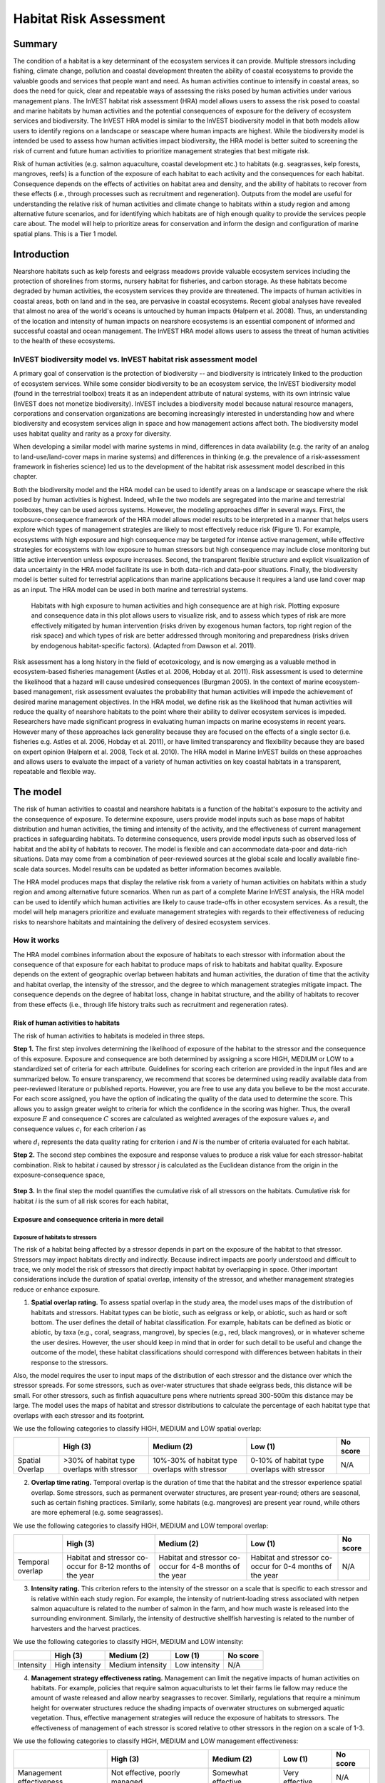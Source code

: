 .. _habitat_risk_assessment:


.. |toolbox| image:: ./shared_images/toolbox.jpg
             :alt: toolbox
	     :align: middle 
	     :height: 15px

.. |folder| image:: ./shared_images/openfolder.png
             :alt: folder
	     :align: middle 
	     :height: 15px

.. |ok| image:: /shared_images/okbutt.png
             :alt: folder
	     :align: middle 
	     :height: 15px

.. |addbutt| image:: /shared_images/addbutt.png
             :alt: addbutt
	     :align: middle 
	     :height: 15px

.. |adddata| image:: /shared_images/adddata.png
             :alt: addbutt
	     :align: middle 
	     :height: 15px


.. |hra| image:: habitat_risk_assessment_images/image028.png
             :alt: habitatriskassessment
	     :align: middle 
	     :height: 15px


***********************
Habitat Risk Assessment
***********************

Summary
=======

The condition of a habitat is a key determinant of the ecosystem services it can provide.  Multiple stressors including fishing, climate change, pollution and coastal development threaten the ability of coastal ecosystems to provide the valuable goods and services that people want and need. As human activities continue to intensify in coastal areas, so does the need for quick, clear and repeatable ways of assessing the risks posed by human activities under various management plans. The InVEST habitat risk assessment (HRA) model allows users to assess the risk posed to coastal and marine habitats by human activities and the potential consequences of exposure for the delivery of ecosystem services and biodiversity. The InVEST HRA model is similar to the InVEST biodiversity model in that both models allow users to identify regions on a landscape or seascape where human impacts are highest. While the biodiversity model is intended be used to assess how human activities impact biodiversity, the HRA model is better suited to screening the risk of current and future human activities to prioritize management strategies that best mitigate risk.

Risk of human activities (e.g. salmon aquaculture, coastal development etc.) to habitats (e.g. seagrasses, kelp forests, mangroves, reefs) is a function of the exposure of each habitat to each activity and the consequences for each habitat. Consequence depends on the effects of activities on habitat area and density, and the ability of habitats to recover from these effects (i.e., through processes such as recruitment and regeneration). Outputs from the model are useful for understanding the relative risk of human activities and climate change to habitats within a study region and among alternative future scenarios, and for identifying which habitats are of high enough quality to provide the services people care about. The model will help to prioritize areas for conservation and inform the design and configuration of marine spatial plans. This is a Tier 1 model.

Introduction
============

Nearshore habitats such as kelp forests and eelgrass meadows provide valuable ecosystem services including the protection of shorelines from storms, nursery habitat for fisheries, and carbon storage. As these habitats become degraded by human activities, the ecosystem services they provide are threatened. The impacts of human activities in coastal areas, both on land and in the sea, are pervasive in coastal ecosystems. Recent global analyses have revealed that almost no area of the world's oceans is untouched by human impacts (Halpern et al. 2008). Thus, an understanding of the location and intensity of human impacts on nearshore ecosystems is an essential component of informed and successful coastal and ocean management. The InVEST HRA model allows users to assess the threat of human activities to the health of these ecosystems. 

InVEST biodiversity model vs. InVEST habitat risk assessment model
------------------------------------------------------------------

A primary goal of conservation is the protection of biodiversity -- and biodiversity is intricately linked to the production of ecosystem services.  While some consider biodiversity to be an ecosystem service, the InVEST biodiversity model (found in the terrestrial toolbox) treats it as an independent attribute of natural systems, with its own intrinsic value (InVEST does not monetize biodiversity). InVEST includes a biodiversity model because natural resource managers, corporations and conservation organizations are becoming increasingly interested in understanding how and where biodiversity and ecosystem services align in space and how management actions affect both.  The biodiversity model uses habitat quality and rarity as a proxy for diversity.

When developing a similar model with marine systems in mind, differences in data availability (e.g. the rarity of an analog to land-use/land-cover maps in marine systems) and differences in thinking (e.g. the prevalence of a risk-assessment framework in fisheries science) led us to the development of the habitat risk assessment model described in this chapter.

Both the biodiversity model and the HRA model can be used to identify areas on a landscape or seascape where the risk posed by human activities is highest. Indeed, while the two models are segregated into the marine and terrestrial toolboxes, they can be used across systems.  However, the modeling approaches differ in several ways. First, the exposure-consequence framework of the HRA model allows model results to be interpreted in a manner that helps users explore which types of management strategies are likely to most effectively reduce risk (Figure 1). For example, ecosystems with high exposure and high consequence may be targeted for intense active management, while effective strategies for ecosystems with low exposure to human stressors but high consequence may include close monitoring but little active intervention unless exposure increases. Second, the transparent flexible structure and explicit visualization of data uncertainty in the HRA model facilitate its use in both data-rich and data-poor situations. Finally, the biodiversity model is better suited for terrestrial applications than marine applications because it requires a land use land cover map as an input. The HRA model can be used in both marine and terrestrial systems. 

.. figure:: habitat_risk_assessment_images/image002.jpg

   Habitats with high exposure to human activities and high consequence are at high risk. Plotting exposure and consequence data in this plot allows users to visualize risk, and to assess which types of risk are more effectively mitigated by human intervention (risks driven by exogenous human factors, top right region of the risk space) and which types of risk are better addressed through monitoring and preparedness (risks driven by endogenous habitat-specific factors).  (Adapted from Dawson et al. 2011).

Risk assessment has a long history in the field of ecotoxicology, and is now emerging as a valuable method in ecosystem-based fisheries management (Astles et al. 2006, Hobday et al. 2011). Risk assessment is used to determine the likelihood that a hazard will cause undesired consequences (Burgman 2005). In the context of marine ecosystem-based management, risk assessment evaluates the probability that human activities will impede the achievement of desired marine management objectives. In the HRA model, we define risk as the likelihood that human activities will reduce the quality of nearshore habitats to the point where their ability to deliver ecosystem services is impeded. Researchers have made significant progress in evaluating human impacts on marine ecosystems in recent years. However many of these approaches lack generality because they are focused on the effects of a single sector (i.e. fisheries e.g. Astles et al. 2006, Hobday et al. 2011), or have limited transparency and flexibility because they are based on expert opinion (Halpern et al. 2008, Teck et al. 2010). The HRA model in Marine InVEST builds on these approaches and allows users to evaluate the impact of a variety of human activities on key coastal habitats in a transparent, repeatable and flexible way.  

The model
=========

The risk of human activities to coastal and nearshore habitats is a function of the habitat's exposure to the activity and the consequence of exposure. To determine exposure, users provide model inputs such as base maps of habitat distribution and human activities, the timing and intensity of the activity, and the effectiveness of current management practices in safeguarding habitats.  To determine consequence, users provide model inputs such as observed loss of habitat and the ability of habitats to recover. The model is flexible and can accommodate data-poor and data-rich situations. Data may come from a combination of peer-reviewed sources at the global scale and locally available fine-scale data sources. Model results can be updated as better information becomes available. 

The HRA model produces maps that display the relative risk from a variety of human activities on habitats within a study region and among alternative future scenarios. When run as part of a complete Marine InVEST analysis, the HRA model can be used to identify which human activities are likely to cause trade-offs in other ecosystem services. As a result, the model will help managers prioritize and evaluate management strategies with regards to their effectiveness of reducing risks to nearshore habitats and maintaining the delivery of desired ecosystem services. 

How it works
------------

The HRA model combines information about the exposure of habitats to each stressor with information about the consequence of that exposure for each habitat to produce maps of risk to habitats and habitat quality.  Exposure depends on the extent of geographic overlap between habitats and human activities, the duration of time that the activity and habitat overlap, the intensity of the stressor, and the degree to which management strategies mitigate impact.  The consequence depends on the degree of habitat loss, change in habitat structure, and the ability of habitats to recover from these effects (i.e., through life history traits such as recruitment and regeneration rates). 

Risk of human activities to habitats
^^^^^^^^^^^^^^^^^^^^^^^^^^^^^^^^^^^^

The risk of human activities to habitats is modeled in three steps.  

**Step 1.** The first step involves determining the likelihood of exposure of the habitat to the stressor and the consequence of this exposure. Exposure and consequence are both determined by assigning a score HIGH, MEDIUM or LOW to a standardized set of criteria for each attribute. Guidelines for scoring each criterion are provided in the input files and are summarized below. To ensure transparency, we recommend that scores be determined using readily available data from peer-reviewed literature or published reports. However, you are free to use any data you believe to be the most accurate. For each score assigned, you have the option of indicating the quality of the data used to determine the score. This allows you to assign greater weight to criteria for which the confidence in the scoring was higher. Thus, the overall exposure :math:`E` and consequence :math:`C` scores are calculated as weighted averages of the exposure values :math:`e_i` and consequence values :math:`c_i`  for each criterion *i* as 

.. math:: E = \frac{\sum^N_{i=1}\frac{e_i}{d_i}}{\sum^N_{i=1}\frac{1}{d_i}}
   :label: eq1

.. math:: C = \frac{\sum^N_{i=1}\frac{c_i}{d_i}}{\sum^N_{i=1}\frac{1}{d_i}}
   :label: eq2

where :math:`d_i` represents the data quality rating for criterion *i* and *N* is the number of criteria evaluated for each habitat. 

**Step 2.** The second step combines the exposure and response values to produce a risk value for each stressor-habitat combination. Risk to habitat *i* caused by stressor *j* is calculated as the Euclidean distance from the origin in the exposure-consequence space,

.. math:: R_{ij} = \sqrt{(E-1)^2+(C-1)^2}
   :label: eq3

.. figure:: habitat_risk_assessment_images/image010.jpg

**Step 3.** In the final step the model quantifies the cumulative risk of all stressors on the habitats. Cumulative risk for habitat *i* is the sum of all risk scores for each habitat,

.. math:: R_i = \sum^J_{j=1} R_{ij}
   :label: eq4

Exposure and consequence criteria in more detail
^^^^^^^^^^^^^^^^^^^^^^^^^^^^^^^^^^^^^^^^^^^^^^^^

Exposure of habitats to stressors
"""""""""""""""""""""""""""""""""

The risk of a habitat being affected by a stressor depends in part on the exposure of the habitat to that stressor. Stressors may impact habitats directly and indirectly. Because indirect impacts are poorly understood and difficult to trace, we only model the risk of stressors that directly impact habitat by overlapping in space. Other important considerations include the duration of spatial overlap, intensity of the stressor, and whether management strategies reduce or enhance exposure.

1. **Spatial overlap rating.**  To assess spatial overlap in the study area, the model uses maps of the distribution of habitats and stressors.  Habitat types can be biotic, such as eelgrass or kelp, or abiotic, such as hard or soft bottom. The user defines the detail of habitat classification. For example, habitats can be defined as biotic or abiotic, by taxa (e.g., coral, seagrass, mangrove), by species (e.g., red, black mangroves), or in whatever scheme the user desires.  However, the user should keep in mind that in order for such detail to be useful and change the outcome of the model, these habitat classifications should correspond with differences between habitats in their response to the stressors.  

Also, the model requires the user to input maps of the distribution of each stressor and the distance over which the stressor spreads. For some stressors, such as over-water structures that shade eelgrass beds, this distance will be small.  For other stressors, such as finfish aquaculture pens where nutrients spread 300-500m this distance may be large. The model uses the maps of habitat and stressor distributions to calculate the percentage of each habitat type that overlaps with each stressor and its footprint.

We use the following categories to classify HIGH, MEDIUM and LOW spatial overlap:

=============== =========================================== ============================================== ============================================ ========
..              High (3)                                    Medium (2)                                     Low (1)                                      No score
=============== =========================================== ============================================== ============================================ ========
Spatial Overlap >30% of habitat type overlaps with stressor 10%-30% of habitat type overlaps with stressor 0-10% of habitat type overlaps with stressor N/A
=============== =========================================== ============================================== ============================================ ========

2. **Overlap time rating.**  Temporal overlap is the duration of time that the habitat and the stressor experience spatial overlap. Some stressors, such as permanent overwater structures, are present year-round; others are seasonal, such as certain fishing practices. Similarly, some habitats (e.g. mangroves) are present year round, while others are more ephemeral (e.g. some seagrasses). 

We use the following categories to classify HIGH, MEDIUM and LOW temporal overlap:

================ ========================================================= ======================================================== ======================================================== ========
..               High (3)                                                  Medium (2)                                               Low (1)                                                  No score
================ ========================================================= ======================================================== ======================================================== ========
Temporal overlap Habitat and stressor co-occur for 8-12 months of the year Habitat and stressor co-occur for 4-8 months of the year Habitat and stressor co-occur for 0-4 months of the year N/A
================ ========================================================= ======================================================== ======================================================== ========


3. **Intensity rating.** This criterion refers to the intensity of the stressor on a scale that is specific to each stressor and is relative within each study region. For example, the intensity of nutrient-loading stress associated with netpen salmon aquaculture is related to the number of salmon in the farm, and how much waste is released into the surrounding environment. Similarly, the intensity of destructive shellfish harvesting is related to the number of harvesters and the harvest practices. 

We use the following categories to classify HIGH, MEDIUM and LOW intensity:

========= ============== ================ ============= ========
..        High (3)       Medium (2)       Low (1)       No score
========= ============== ================ ============= ========
Intensity High intensity Medium intensity Low intensity N/A
========= ============== ================ ============= ========

4. **Management strategy effectiveness rating.** Management can limit the negative impacts of human activities on habitats. For example, policies that require salmon aquaculturists to let their farms lie fallow may reduce the amount of waste released and allow nearby seagrasses to recover. Similarly, regulations that require a minimum height for overwater structures reduce the shading impacts of overwater structures on submerged aquatic vegetation. Thus, effective management strategies will reduce the exposure of habitats to stressors. The effectiveness of management of each stressor is scored relative to other stressors in the region on a scale of 1-3. 

We use the following categories to classify HIGH, MEDIUM and LOW management effectiveness:

======================== ============================= ================== ============== ========
..                       High (3)                      Medium (2)         Low (1)        No score
======================== ============================= ================== ============== ========
Management effectiveness Not effective, poorly managed Somewhat effective Very effective N/A
======================== ============================= ================== ============== ========


Consequence of exposure
^^^^^^^^^^^^^^^^^^^^^^^

The risk of a habitat being degraded by a stressor depends on the consequence of exposure. The consequence of exposure depends on the ability of a habitat to resist the stressor and to recover following exposure and can be assessed using four key attributes: change in area, change in structure, frequency of natural disturbance, and recovery attributes.  We describe each in turn below.

1. **Change in area rating.** Change in area is measured as the percent change in areal extent of a habitat when exposed to a given stressor and thus reflects the sensitivity of the habitat to the stressor. Habitats that lose a high percentage of their areal extent when exposed to a given stressor are highly sensitive, while those habitats that lose little area are less sensitive and more resistant. 

We use the following categories to classify HIGH, MEDIUM and LOW change in area:

============== =========================== ============================ ======================== ========
..             High (3)                    Medium (2)                   Low (1)                  No score
============== =========================== ============================ ======================== ========
Change in area High loss in area (50-100%) Medium loss in area (20-50%) Low loss in area (0-20%) N/A
============== =========================== ============================ ======================== ========

2. **Change in structure rating.** For biotic habitats, the change in structure is the percentage change in structural density of the habitat when exposed to a given stressor. For example, change in structure would be the change in shoot density for seagrass systems, change in polyp density for corals, or change in stipe density for kelp systems. Habitats that lose a high percentage of their structure when exposed to a given stressor are highly sensitive, while habitats that lose little structure are less sensitive and more resistant. For abiotic habitats, the change in structure is the amount of structural damage sustained by the habitat. Sensitive abiotic habitats will sustain complete or partial damage, while those that sustain little to no damage are more resistant. For example, gravel or muddy bottoms will sustain partial or complete damage from bottom trawling while hard bedrock bottoms will sustain little to no damage.

We use the following categories to classify HIGH, MEDIUM and LOW change in structure:

=================== ==================================================================================================================== ======================================================================================================================= ======================================================================================================================== ========
..                  High (3)                                                                                                             Medium (2)                                                                                                              Low (1)                                                                                                                  No score
=================== ==================================================================================================================== ======================================================================================================================= ======================================================================================================================== ========
Change in structure High loss in structure (for biotic habitats, 50-100% loss in density, for abiotic habitats, total structural damage) Medium loss in structure (for biotic habitats, 20-50% loss in density, for abiotic habitats, partial structural damage) Low loss in structure (for biotic habitats, 0-20% loss in density, for abiotic habitats, little to no structural damage) N/A
=================== ==================================================================================================================== ======================================================================================================================= ======================================================================================================================== ========

3. **Frequency of natural disturbance rating.** If a habitat is naturally frequently perturbed in a way similar to the anthropogenic stressor, it may be more resistant to additional anthropogenic stress. For example, habitats in areas that experience periodical delivery of nutrient subsidies (i.e. from upwelling or allocthonous inputs such as delivery of intertidal plant material to subtidal communities) are adapted to variable nutrient conditions and may be more resistant to nutrient loading from netpen salmon aquaculture. This criterion is scored separately for each habitat-stressor combination, such that being adapted to variable nutrient conditions increases resistance to nutrient loading from salmon aquaculture but not destructive fishing. However, high storm frequency may increase resistance to destructive fishing, because both stressors impact habitats in similar ways. 

We use the following categories to classify HIGH, MEDIUM and LOW natural disturbance frequencies:

================================ ====================== ====================== =============== ========
..                               High (3)               Medium (2)             Low (1)         No score
================================ ====================== ====================== =============== ========
Frequency of natural disturbance Annually or less often Several times per year Daily to weekly N/A
================================ ====================== ====================== =============== ========

4. **Recovery attributes.** Life history traits such as regeneration rates and recruitment patterns influence the ability of habitats to recover from disturbance.  For biotic habitats, we treat recovery as a function of natural mortality, recruitment, age of maturity, and connectivity

  i. Natural mortality rate rating (biotic habitats only): Habitats with high natural mortality rates are generally more productive and more capable of recovery.

  We use the following categories to classify HIGH, MEDIUM and LOW natural mortality rates:

  ====================== ========================== ================================ ================================== ========
  ..                     High (3)                   Medium (2)                       Low (1)                            No score
  ====================== ========================== ================================ ================================== ========
  Natural mortality rate Low mortality (e.g. 0-20%) Moderate mortality (e.g. 20-50%) High mortality (e.g.80% or higher) N/A
  ====================== ========================== ================================ ================================== ========

  ii. Recruitment rating (biotic habitats only): Frequent recruitment increases recovery potential by increasing the chance that incoming propagules can re-establish a population in a disturbed area.

  We use the following categories to classify HIGH, MEDIUM and LOW natural recruitment rate:

  ======================== ============ ============= ==================== ========
  ..                       High (3)     Medium (2)    Low (1)              No score
  ======================== ============ ============= ==================== ========
  Natural recruitment rate Every 2+ yrs Every 1-2 yrs Annual or more often N/A
  ======================== ============ ============= ==================== ========

  iii. Age at maturity/recovery time: Biotic habitats that reach maturity earlier are likely to be able to recover more quickly from disturbance than those that take longer to reach maturity.  Here we refer to maturity of the habitat as a whole (i.e., a mature kelp forest) rather than reproductive maturity of individuals.  For abiotic habitats, shorter recovery times for habitats such as mudflats decrease the consequences of exposure to human activities. In contrast, habitats made of bedrock will only recover on geological time scales, greatly increasing the consequences of exposure. 

  We use the following categories to classify HIGH, MEDIUM and LOW age at maturity/recovery time:

  ============================= ================ ========== ============== ========
  ..                            High (3)         Medium (2) Low (1)        No score
  ============================= ================ ========== ============== ========
  Age at maturity/recovery time More than 10 yrs 1-10yrs    Less than 1 yr N/A
  ============================= ================ ========== ============== ========

  iv. Connectivity rating (biotic habitats only): Larval dispersal and close spacing of habitat patches increases the recovery potential of a habitat by increasing the chance that incoming propagules can re-establish a population in a disturbed area. 

  We use the following categories to classify HIGH, MEDIUM and LOW connectivity:

  ============ ============================== =========================== ======================= ========
  ..           High (3)                       Medium (2)                  Low (1)                 No score
  ============ ============================== =========================== ======================= ========
  Connectivity Low dispersal (less than 10km) Medium dispersal (10-100km) High dispersal (>100km) N/A
  ============ ============================== =========================== ======================= ========


Guidelines for scoring data quality
^^^^^^^^^^^^^^^^^^^^^^^^^^^^^^^^^^^

Risk assessment is an integrative process, which requires a substantial amount of data on many attributes of human and ecological systems. It is likely that some aspects of the risk assessment will be supported high quality data and others aspects will be subject to limited data availability and high uncertainty. To increase the transparency of the model results, we color-code the results in the output figures according to the average quality of the data that was used to generate each score. We hope that by including the option to rate data quality in the model, users will be aware of some sources of uncertainty in the risk assessment, and will therefore be cautious when using results derived from low quality data. In addition, the information generated from this rating process can be used to guide research and monitoring effects to improve data quality and availability. 

.. figure:: habitat_risk_assessment_images/image014.jpg
   :align: center
   :figwidth: 500px

For each exposure and consequence score, users can indicate the quality of the data that was used to determine the score as best, adequate or limited. 

===================================================================================================================================================== ==================================================================================================================================================================== ===================================================================================================================== =======
Best data (1)                                                                                                                                         Adequate data                                                                                                                                                        Limited data                                                                                                          Unknown
===================================================================================================================================================== ==================================================================================================================================================================== ===================================================================================================================== =======
Substantial information is available to support the score and is based on data collected in the study region (or nearby) for the species in question. Information is based on data collected outside the study region, may be based on related species, may represent moderate or insignificant statistical relationships. No empirical literature exists to justify scoring for the species but a reasonable inference can be made by the user. N/A
===================================================================================================================================================== ==================================================================================================================================================================== ===================================================================================================================== =======


Limitations and Simplifications
-------------------------------

Limitations
^^^^^^^^^^^

1. **Results are limited by data quality**: The accuracy of the model results is limited by the availability and quality of input data. Using high quality data such as those from local assessments replicated at several sites within the study region for the species in question within the last ten years will yield more accurate results than using lower quality data that are collected at a distant location with limited spatial or temporal coverage. In most cases, users will need to use data from other geographic locations for some of the stressor-habitat combinations because most of the data on the effects of some stressors have only been collected in a limited number of locations worldwide. To overcome these data limitations, we include a data quality score in the analysis.  This score allows users to down-weight criteria for which data quality is low. In addition, the uncertainty associated with data quality is displayed visually in the model outputs (e.g. results derived from high quality data are displayed in green vs. low quality data in red).

2. **Results should be interpreted on a relative scale**: Due to the nature of the scoring process, results can be used to compare the risk of several human activities among several habitats within the study region (which can range in size from small local scales to a global scale), but should not be used to compare risk across study regions in separate analyses.

3. **Results do not reflect the effects of past human activities**. The HRA model does not explicitly account for the effects of historical human activities on the current risk. Exposure to human activities in the past may affect the consequence of human activities in the present and future. If users have historical data on the exposure of habitats to human activities (e.g. spatial and temporal extent), and information on how this affects current consequence scores, they may include this information in the analysis for more accurate results. 

4. **Results are based on equal weighting of criteria**. The model calculates the exposure and consequence scores assuming that the effect of each criterion (i.e. spatial overlap and recruitment pattern) is of equal importance in determining risk. The relative importance of each of the criteria is poorly understood, so we assume equal importance. However, in future releases for the model will allow users to weight the importance of each criterion in determining overall risk.

Assumptions
^^^^^^^^^^^

1. Often information in the literature about the effect stressors on habitats comes from only a few locations.  If using globally available data or data from other locations, users make the assumption that *ecosystems around the world respond in similar ways to any given stressor* (i.e. eelgrass in the Mediterranean responds to netpen aquaculture in the same way as eelgrass in British Columbia). To avoid making this assumption across the board, users should use local data whenever possible.

2. **Cumulative risk is additive (vs. synergistic or antagonistic)**. The interaction of multiple stressors on marine ecosystems is poorly understood (see Crain et al. 2008 for more information). Interactions may be additive, synergistic or antagonistic. However, our ability to predict the type of interaction that will occur is limited. Due to the absence of reliable information on the conditions that determine additivity, synergism or antagonism, the model assumes additivity because it is the simplest approach. As a result, the model may over- or under-estimate the cumulative risk depending on the set of stressors occurring in the study region.


.. _hra-data-needs:

Data needs
==========

The model uses an interface to input all required and optional model data.  Here we outline the options presented to the user via the interface and the maps and data tables used by the model.  First we describe required inputs, followed by a description of optional inputs.

Grid the seascape tool
----------------------

Before running the HRA model, users must provide an area of interest (AOI) and cell size to Grid the Seascape (GS).  To run the GS tool, the user must create a polygon AOI that is projected meters. You can create an AOI shapefile by following the Creating an AOI instructions in the :ref:`FAQ`.  After providing a workspace location and AOI, select a cell size to define width and height of each unique grid cell.  By specifying "500" in the interface, an analysis grid within the AOI at a cell size of 500m x 500m will be created.
 
.. figure:: habitat_risk_assessment_images/image015_350.png


Required inputs
---------------

First we describe required inputs.  The required inputs are the minimum data needed to run this model.

1. **Workspace Location (required)**. Users are required to specify a workspace folder path.  It is recommended that the user create a new folder for each run of the model.  For example, by creating a folder called "runBC" within the "HabitatRiskAssess" folder, the model will create "intermediate" and "output" folders within this "runBC" workspace.  The "intermediate" folder will compartmentalize data from intermediate processes.  The model's final outputs will be stored in the "output" folder. ::

     Name: Path to a workspace folder.  Avoid spaces 
     Sample path:  \\InVEST\\ HabitatRiskAssess\\runBC

2. **Gridded Seascape (GS) Output Layer (required)**. After running the "Grid the Seascape" (GS) tool, a polygon shapefile will be created that contains cells of a user-specified size to instruct the HRA model as to the extent and resolution of analysis.  For this input, select the shapefile found in the "Output" folder from a successful GS tool run. ::

     Name: File can be named anything, but no spaces in the name
     File type:  polygon shapefile (.shp)
     Sample data set: \InVEST\GridSeascape\BC500m\Output\gs_[cellsize].shp

3. **Habitat Data Directory (required)**. Users are required to specify the path on their system to the folder with habitat input data.  All data in this folder must be shapefiles, projected in meters, and contain the following naming convention:

   "[habitat file name]_[unique Integer ID].shp" (e.g. "kelpWCVI_1.shp")

   The use of a unique identifier after the underscore ("_") at the end of the file name allows the model to link the ratings from the Habitat-Stressor Ratings table to the correct input layer.  It is recommended that users adjust file names/IDs to shapefiles using ArcCatalog.

   .. figure:: habitat_risk_assessment_images/image016.png

   The model allows a maximum of eight habitat layers for this input.  Do not store any additional files that are not part of the analysis in this folder directory.

   When determining the predominate habitat in a cell, the model establishes a hierarchy where it prioritizes habitats listed in the input #5 table in ascending order (i.e. kelp_1 comes before eelgrass_2, which comes before softbottom_3, etc). If users are more interested in biotic habitats (i.e. eelgrass, kelp, mangroves) than abiotic habitats (i.e. rocky bottom), they should list biotic habitats before abiotic habitats. To avoid larger abiotic layers being selected as the predominant habitat, preprocess the habitat data by erasing areas of abiotic habitat that overlap the biotic ones. ::

     Name: Path to a habitat data folder.  Avoid spaces.
     Sample: \InVEST\HabitatRiskAssess\Input\HabitatLayers

4. **Stressor Data Directory (required)**. Users are required to specify the path on their system to the folder with stressor input data.  All data in this folder must be shapefiles, projected in meters, and contain the following naming convention:

   "[stressor file name]_[unique Integer ID].shp" (e.g. "netpensWCVI_1.shp")

   The use of a unique identifier after the underscore ("_") at the end of the file name allows the model to link the ratings from the Habitat-Stressor Ratings table to the correct input layer.

   .. figure:: habitat_risk_assessment_images/image017.png
 
   It is recommended that users adjust file names/IDs to shapefiles using ArcCatalog.  The model allows a maximum of ten habitat layers for this input.  Do not store any additional files that are not part of the analysis in this folder directory. ::

     Name: Path to a stressor data folder.  Avoid spaces.
     Sample path: \InVEST\HabitatRiskAssess\Input\StressorLayers

5. **Habitat-Stressor Ratings Table (required)**. The user must fill out tables to instruct the model on various habitat, stressor and habitat-stressor specific ratings for consequence and exposure.  There are three sheets that need to be completed (sheets 1, 2, and 3). See Section 3 for guidelines on how to complete this table.
  
   *Sheet (1)*: For sheet (1), shown below, users will enter names of stressors and habitats into columns "B" and "G" respectively.  This listing must correspond to the GIS layers contained in the directories from inputs #3 and 4.  Additionally, the IDs in columns "A" and "F" must exactly match the ID number at the end of each GIS layer's file name (following the underscore "_").  Rows that don't contain a habitat or stressor entry must contain a "0". *It is imperative that in columns "B" and "G" all the blue rows contain either a "0" or a stressor/habitat name.*  The model uses this logic for confirming the number of input layers and for generating the correct permutation of habitat-stressor relationships in sheet (2). 

   .. figure:: habitat_risk_assessment_images/image019.jpg

   Users also have the option of buffering the stressor layers by entering a number in column "E" in meters.  This buffer distance represents the distance over which the primary effects of the stressor spread. For example, the effects of nutrient loading from finfish aquaculture are known to spread several hundred meters out from the farms themselves. If the stressor layer is a polygon, negative buffer values are also permitted and this will shrink the stressor layer before analysis.

   Next, for all rows where there are no zeros listed, a rating and data quality assessment must be select in columns "B","C"  "D", and "G" for input into the impact scoring.  For guidance on how to select a rating for each criterion, see Section 3.1.c. For guidance on how to rate data quality, please see Section 3.3. 

   *Sheet (2)*: Sheet (2) only requires ratings and data quality assessments for rows that contain a habitat AND stressor name filled out.  If a row has "0" listed in both columns "B" and "D" a rating is not necessary.  However, to ensure all required inputs are completed, check all cells down to row #82 and across through column "H".  For guidelines on how to complete Sheet (2), please see Sections 3.2.a-c. 
 
   .. figure:: habitat_risk_assessment_images/image021.jpg

   *Sheet (3)*: For guidelines on how to complete Sheet (3), please see Section 3.2.d.

   .. figure:: habitat_risk_assessment_images/image023.jpg
 
   *Rating legends sheet*: This sheet contains the references for the ratings used in the scoring process. These categories are derived from peer-reviewed literature, and we recommend using these pre-established categories. However, users may modify the categories by changing the entries in column "C".  It is important to note that the categories for the exposure criterion "Spatial Overlap", which is calculated directly by the model (not rated by the user) may be modified in rows 43-44. By default, the model rates overlap within each grid cell of >0-10% as a "1", 10-30% as a "2" and >30% as a "3".  However, these ranges as well as any others for exposure or consequence ratings can be changed on this sheet.

   .. figure:: habitat_risk_assessment_images/image025.jpg

   The installer provides two different tables for possible input.  One contains rankings to run the sample data from the west coast of Vancouver Island, Canada, and the other is blank for application at a site of the user's choosing. We recommend that users make a copy of the blank file before filling it out so they always have a template for future inputs. ::

     Table Name: File can be named anything, but no spaces in the name 
     File type: ``*``.xls or .xlsx (if user has MS Excel 2007 or newer)
     Sample: \InVEST\HabitatRiskAssess\Input\HabitatStressor_RatingsTable_WCVI.xls


Optional inputs
---------------

The last input is optional, and requires additional Python extensions to generate the 2D plots.

7. **Create HTML output with risk plots (optional)**. By checking this box, the model will generate a series of figures, which clearly display the exposure-consequence ratings and the resulting risk results for each habitat-stressor combination. It will also create a figure showing cumulative risk for all habitats in the study region. This option requires the Matplotlib python extension. If this option is selected, the model will check that Matplotlib is installed successfully and generate an HTML document that displays the aforementioned plots.  For more information on how to install this Python extension, please consult the Getting Started section or the :ref:`FAQ`.


Running the model
=================

.. note:: The word 'path' means to navigate or drill down into a folder structure using the Open Folder dialog window that is used to select GIS layers or Excel worksheets for model input data or parameters. 

Exploring the workspace and input folders
-----------------------------------------

These folders will hold all input, intermediate and output data for the model. As with all folders for ArcGIS, these folder names must not contain any spaces or symbols. See the sample data for an example.

Exploring a project workspace and Input data folder
^^^^^^^^^^^^^^^^^^^^^^^^^^^^^^^^^^^^^^^^^^^^^^^^^^^
The \\InVEST\\HabitatRiskAssess\\ folder holds the main working directory for the model. Within this folder there will be a subfolder named 'Input'. It holds most of the GIS and tabular data needed to setup and run the model. 

The following image shows the sample folder structure and accompanying GIS data. We recommend using this folder structure as a guide to organize your workspaces and data. Refer to the following screenshots below for examples of folder structure and data organization.

.. figure:: habitat_risk_assessment_images/image026.png


Creating a run of the model
---------------------------

The following example of setting up the HRA model uses the sample data and folder structure supplied with the InVEST installation package (see the :ref:`hra-data-needs` section for a more complete description of the data).  These instructions only provide a guideline on how to specify to ArcGIS the various types of data needed and does not represent any site-specific model parameters. Users might choose different input parameters and/or have location-specific data to use in place of the sample data.

1. Click the plus symbol |toolbox| next to the InVEST toolbox.

2. Expand the Marine toolset and click on the HRA script |hra| to open the model. 

   .. figure:: habitat_risk_assessment_images/image029_350.png
 
3. Specify the Workspace. Open |folder| the InVEST workspace. If you created your own workspace folder (Step 1), then select it here.

   Select the *HabitatRiskAssess* folder and click |addbutt| to set the main model workspace. This is the folder in which you will find the intermediate and final outputs when model is run.

   .. figure:: habitat_risk_assessment_images/image034.png

4. Specify the Analysis Zones Layer. This input is the actual layer to be used for the overlap analysis.  Depending on your choice for the previous input, click |folder| and path to \\InVEST\\GridSeascape directory and select the polygon shapefile in the "Output" folder from a successful GS tool run.
 
   .. figure:: habitat_risk_assessment_images/image036.png

5. Specify the Habitat Data Directory. The model requires the folder location of spatial habitat data. Click |folder| and path to the \\InVEST\\HabitatRiskAssess\\Input\\ folder. Select the HabitatLayers folder and click |addbutt| to set this data folder.
 
   .. figure:: habitat_risk_assessment_images/image039.png

6. Specify the Stressor Data Directory. The model requires the folder location of spatial stressor data. Click |folder| and path to the \\InVEST\\HabitatRiskAssess\\Input\\ folder. Select the StressorLayers folder and click |addbutt|   to set this data folder.

   .. figure:: habitat_risk_assessment_images/image040.png

7. Specify the Habitat-Stressor Ratings Table. The model requires a table of parameters for how to recognize and optionally buffer or weight each input layer.  This information must be stored in a Worksheet in an Excel workbook file (.xls). See the :ref:`hra-data-needs` section for more information on creating and formatting these data.  This worksheet will be supplied for you.

   Click |folder| and path to the \\InVEST\\HabitatRiskAssess\\Input data folder. Double left-click on the Excel file HabitatStressor_RatingsTable_WCVI.xls

   Click |addbutt| to make the selection.

   .. figure:: habitat_risk_assessment_images/image042.png

8. Specify the Plotting Functionality (Optional). To plot risk scoring, click the checkbox. This option is only available if the Matplotlib Python extension is successfully installed. 

   .. figure:: habitat_risk_assessment_images/image043.png

9. At this point the model dialog box is completed for a complete run of the Habitat Risk Assessment model. 
 
   .. figure:: habitat_risk_assessment_images/image045.jpg

   Click |ok| to start the model run. The model will begin to run and will show a progress window with progress information about each step in the analysis. Once the model finishes, the progress window will show all the completed steps and the amount of time necessary for the model run.

   .. figure:: habitat_risk_assessment_images/image049.jpg

Multiple runs of the model
--------------------------

The tool setup is the same as for a single run, but the user needs to specify a new workspace for each new run. Make sure each workspace exists under the main directory (i.e. HabitatRiskAssess folder in the example above). As long as all data are contained within the main Input data folder you can use the same Input folder for multiple runs. For example, using the sample data, if you wanted to create two runs of the HRA model based on two different data quality ratings for a fishing stressors, you could use the Input data folder under main HRA folder and create two new workspace folders, "runHRA500m" and "runHRA500m2" ("500" stands for the resolution of gridded seascape in meters).  See below for an example of the folder setup. 

Viewing output from the model
-----------------------------

Upon successful completion of the model, you will see new folders in your Workspace called "intermediate" and "Output". The Output folder, in particular, may contain several types of spatial data, which are described in the :ref:`hra-interpreting-results` section.

.. figure:: habitat_risk_assessment_images/image050.png

 
You can view the output spatial data in ArcMap using the Add Data button. |adddata| 

You can change the symbology of a layer by right-clicking on the layer name in the table of contents, selecting "Properties", and then "Symbology".  There are many options here to change the way the data appear in the map.

You can also view the attribute data of output files by right clicking on a layer and selecting "Open Attribute Table". 


.. _hra-interpreting-results:

Interpreting results
====================

Model outputs
-------------

The following is a short description of each of the outputs from the HRA model.  Each of these output files is saved in the "Output" folder that is saved within the user-specified workspace directory:

Output folder
^^^^^^^^^^^^^

GIS
"""

+ Output\\maps\\predom_hab

  + This raster layer depicts the predominant habitat (e.g. the habitat that covers the most area) in each grid cell.  If two layers tie for most overlap area, the spatial layer with the lower ID number will be chosen.

+ Output\\maps\\recov_potent

  + This raster layer depicts the recovery potential of the predominant habitat in each cell. Recovery potential is based on natural mortality rate, recruitment rate, age at maturity/recovery time and connectivity. Recovery potential is useful to those who are interested in identifying areas where habitats are more resilient to human stressors, and therefore may be able to withstand increasing stress. Habitats with low recovery potential are particularly vulnerable to intensifying human activities. 

+ Output\\maps\\ecosys_risk

  + This raster layer depicts the sum of all cumulative risk scores for all habitats in each grid cell. It is best interpreted as an integrative index of risk across all habitats in a grid cell. For example, in a nearshore grid cell that contains some coral reef, mangrove and soft bottom habitat, the ecosys_risk value reflects the risk to all three habitats in the cell. The ecosys_risk value increases as the number of habitats in a cell exposed to stressors increases.

+ Output\\maps\\cum_risk_H[habitat number] (e.g. cum_risk_H2)

  + This raster layer depicts the cumulative risk for all the stressors in a grid cell on a habitat-by-habitat basis. For example, "cum_risk_H2" depicts the risk from all stressors on habitat "H2". Cumulative risk is derived by summing the risk scores from each stressor (i.e. more stressors leads to higher cumulative risk). This layer is informative for users who want to know how cumulative risk for a given habitat varies across a study region (e.g. identify hotspots where eelgrass or kelp is at high risk from multiple stressors). Hotspots of high cumulative risk may be targeted for restoration or monitoring. 

HTML and plots
""""""""""""""

+ Output\\html_plots\\output.html

  + This custom html file for each model run contains figures that display cumulative ecosystem risk (i.e. risk to all the habitats in the study region) and risk of each stressor to each habitat individually. The figures in this output will help users visualize the uncertainty associated with various aspects of the risk assessment, as the model results are color-coded according to the quality of data involved in the scoring process. Please see the explanations in the html file for more information.

+ Output\\html_plots\\plot_ecosys_risk.png

  + This figure shows the cumulative risk for each habitat in the study region. This figure can be used to determine which habitats are at highest risk from human activities, and if this risk is mostly due to high cumulative exposure (exogenous factors that can be mitigated by management) or high cumulative consequence (endogenous factors that are less responsive to human intervention).  

+ Output\\html_plots\\plots_risk.png

  + These figures show the exposure and consequence scores for each stressor and habitat combination in the study region. Stressors that have high exposure scores and high consequence scores pose the greatest risk to habitats. Reducing risk through management is likely to be more effective in situations where high risk is driven by high exposure, not high consequence. 

Log file
""""""""

+ Parameters_[yr-mon-day-min-sec].txt

  + Each time the model is run a text file will appear in the workspace folder.  The file will list the parameter values for that run and be named according to the date and time.
  + Parameter log information can be used to identify detailed configurations of each of scenario simulation.

  .. figure:: habitat_risk_assessment_images/image055.png

  .. figure:: habitat_risk_assessment_images/image057.png

Intermediate folder
^^^^^^^^^^^^^^^^^^^

+ intermediate\\[first 8 characters of input layer name]_buff.shp

  + For all layers where a buffer distance is specified in the "Habitat-Stressor Ratings Table" (input #5), there will be a vector layer with the buffer applied.

+ intermediate\\hab_[ID]

  + These files are the rasterized copies of habitat inputs at 50m resolution.

+ intermediate\\stress_[ID]

  + After all the specified stressor layers have been buffered, these files are the rasterized copies at 50m resolution.

+ intermediate\\zs_H[ID].dbf

  + These .dbf tables provide zonal statistics for grid cell values where a particular habitat overlaps the gridded seascape.

+ intermediate\\zs_H[ID]S[ID].dbf

  + These .dbf tables provide zonal statistics for grid cell values where a particular habitat and stressor overlap the gridded seascape.  Some combinations may be missing indicating relationships where no habitat-stressor overlap occurs.

+ intermediate\\GS_HQ_area.shp

  + This shapefile contains all the overlap analysis and risk scoring calculations with each row in the table corresponding to a particular gridded seascape cell.  Outputs are generated from the statistics in this polygon feature class.


References
==========

Astles, K. L., Holloway, M. G., Steffe, A., Green, M., Ganassin, C., & Gibbs, P. J. 2006. An ecological method for qualitative risk assessment and its use in the management of fisheries in New South Wales, Australia. Fisheries Research, 82: 290-303.

Burgman, M. 2005. Risks and decisions for conservation and environmental management. Cambridge University Press, Cambridge, UK.

Crain, C. M., Kroeker, K., & Halpern, B. S. 2008. Interactive and cumulative effects of multiple human stressors in marine systems. Ecology Letters, 11: 1304-1315.

Dawson, T. P., Jackson, S. T., House, J. I., Prentice, I. C., & Mace, G. M. 2011. Beyond Predictions: Biodiversity Conservation in a Changing Climate. Science, 332: 53-58.

Halpern, B. S., Walbridge, S., Selkoe, K. A., Kappel, C. V., Micheli, F., D'Agrosa, C., Bruno, J. F., et al. 2008. A Global Map of Human Impact on Marine Ecosystems. Science, 319: 948-952.

Hobday, A. J., Smith, A. D. M., Stobutzki, I. C., Bulman, C., Daley, R., Dambacher, J. M., Deng, R. A., et al. 2011. Ecological risk assessment for the effects of fishing. Fisheries Research, 108: 372-384.

Teck, S. J., Halpern, B. S., Kappel, C. V., Micheli, F., Selkoe, K. A., Crain, C. M., Martone, R., et al. 2010. Using expert judgment to estimate marine ecosystem vulnerability in the California Current. Ecological Applications 20: 1402-1416.

Williams, A., Dowdney, J., Smith, A. D. M., Hobday, A. J., & Fuller, M. 2011. Evaluating impacts of fishing on benthic habitats: A risk assessment framework applied to Australian fisheries. Fisheries Research, In Press.

